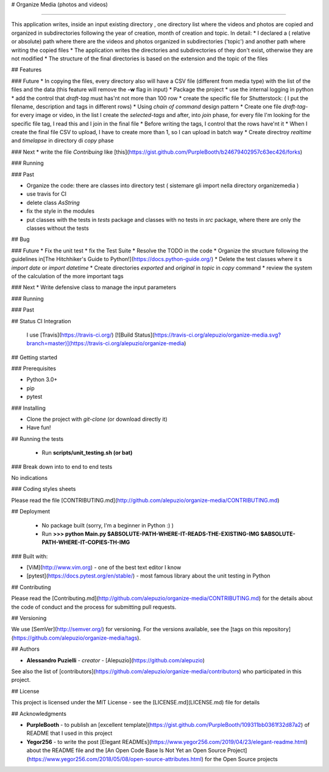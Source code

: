 # Organize Media (photos and videos)

---------------

This application writes, inside an input existing directory , one directory list where the videos and photos are copied and organized in subdirectories following the year of creation, month of creation and topic.
In detail:
* I declared a ( relative or absolute) path where there are the videos and photos organized in subdirectories ('topic') and another path where writing the copied files
* The application writes the directories and subdirectories of they don't exist, otherwise they are not modified
* The structure of the final directories is based on the extension and the topic of the files


## Features

### Future
* In copying the files, every directory also will have a CSV file (different from media type) with the list of the files and the data (this feature will remove the **-w** flag in input)
* Package the project
* use the internal logging in python
* add the control that *draft-tag* must has'nt not more than 100 row
* create the specific file for Shutterstock: ( I put the filename, description and tags in different rows)
* Using *chain of command* design pattern
* Create one file *draft-tag-* for every image or video, in the list I create the *selected-tags* and after, into *join* phase, for every file I'm looking for the specific file tag, I read this and I join in the final file
* Before writing the tags, I control that the rows have'nt it
* When I create the final file CSV to upload, I have to create more than 1, so I can upload in batch way
* Create directroy *realtime* and *timelapse* in directory di *copy* phase

### Next
* write the file *Contribuing* like [this](https://gist.github.com/PurpleBooth/b24679402957c63ec426/forks)

### Running


### Past

* Organize the code: there are classes into directory test ( sistemare gli import nella directory organizemedia )
* use travis for CI
* delete class *AsString*
* fix the style in the modules
* put classes with the tests in *tests* package and classes with no tests in *src* package, where there are only the classes without the tests


## Bug

### Future
* Fix the unit test
* fix the Test Suite
* Resolve the TODO in the code
* Organize the structure following the guidelines in[The Hitchhiker's Guide to Python!](https://docs.python-guide.org/)
* Delete the test classes where it s *import date* or *import datetime*
* Create directories *exported* and *original* in *topic* in *copy* command
* review the system of the calculation of the more important tags

### Next
* Write defensive class to manage the input parameters

### Running

### Past




## Status CI Integration
 
 I use [Travis](https://travis-ci.org/)
 [![Build Status](https://travis-ci.org/alepuzio/organize-media.svg?branch=master)](https://travis-ci.org/alepuzio/organize-media)

## Getting started

### Prerequisites

- Python 3.0+
- pip
- pytest 

### Installing

- Clone the project with *git-clone* (or download directly it)
- Have fun!


## Running the tests

 - Run **scripts/unit_testing.sh (or bat)** 

### Break down into to end to end tests

No indications

	
### Coding styles sheets

Please read the file [CONTRIBUTING.md](http://github.com/alepuzio/organize-media/CONTRIBUTING.md)

## Deployment
 
 - No package built (sorry, I'm a beginner in Python :) )
 - Run    **>>> python Main.py $ABSOLUTE-PATH-WHERE-IT-READS-THE-EXISTING-IMG $ABSOLUTE-PATH-WHERE-IT-COPIES-TH-IMG**
 
### Built with:

* [ViM](http://www.vim.org) - one of the best text editor I know
* [pytest](https://docs.pytest.org/en/stable/) - most famous library about the unit testing in Python

## Contributing

Please read the [Contributing.md](http://github.com/alepuzio/organize-media/CONTRIBUTING.md) for the details about the code of conduct and the process for submitting pull requests.

## Versioning

We use [SemVer](http://semver.org/) for versioning. For the versions available, see the [tags on this repository](https://github.com/alepuzio/organize-media/tags). 

## Authors

* **Alessandro Puzielli** - *creator* - [Alepuzio](https://github.com/alepuzio)

See also the list of [contributors](https://github.com/alepuzio/organize-media/contributors) who participated in this project.

## License

This project is licensed under the MIT License - see the [LICENSE.md](LICENSE.md) file for details

## Acknowledgments

* **PurpleBooth** - to publish an [excellent template](https://gist.github.com/PurpleBooth/109311bb0361f32d87a2) of README that I used in this project 
* **Yegor256** - to write the post [Elegant READMEs](https://www.yegor256.com/2019/04/23/elegant-readme.html) about the README file and the [An Open Code Base Is Not Yet an Open Source Project](https://www.yegor256.com/2018/05/08/open-source-attributes.html) for the Open Source projects
